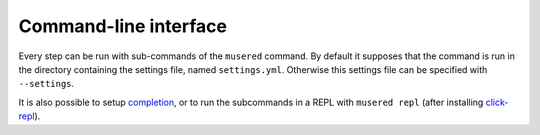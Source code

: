 Command-line interface
======================

Every step can be run with sub-commands of the ``musered`` command. By default
it supposes that the command is run in the directory containing the settings
file, named ``settings.yml``. Otherwise this settings file can be specified
with ``--settings``.

It is also possible to setup `completion
<https://click.palletsprojects.com/en/7.x/bashcomplete/>`_, or to run the
subcommands in a REPL with ``musered repl`` (after installing `click-repl`_).

.. contents::

.. _click-repl: https://github.com/click-contrib/click-repl

.. click:: musered.__main__:cli
  :prog: musered
  :show-nested:

